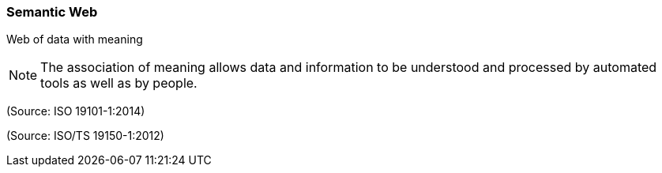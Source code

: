 === Semantic Web

Web of data with meaning

NOTE: The association of meaning allows data and information to be understood and processed by automated tools as well as by people.

(Source: ISO 19101-1:2014)

(Source: ISO/TS 19150-1:2012)

